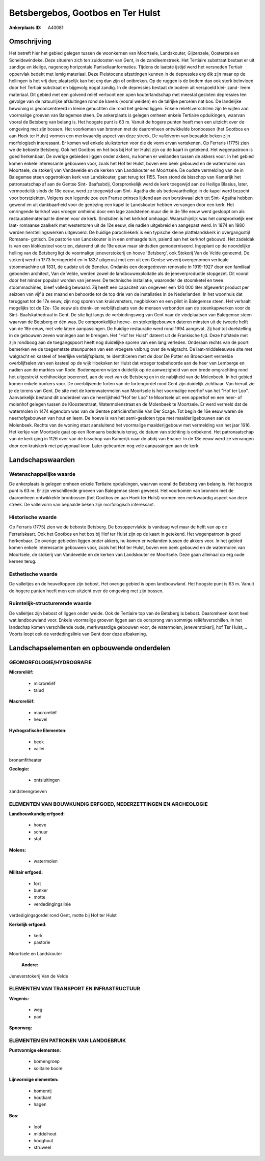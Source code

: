 Betsbergebos, Gootbos en Ter Hulst
==================================

:Ankerplaats ID: A40081




Omschrijving
------------

Het betreft hier het gebied gelegen tussen de woonkernen van
Moortsele, Landskouter, Gijzenzele, Oosterzele en Scheldewindeke. Deze
situeren zich ten zuidoosten van Gent, in de zandleemstreek. Het
Tertiaire substraat bestaat er uit zandige en kleiige, nagenoeg
horizontale Paniseliaanformaties. Tijdens de laatste ijstijd werd het
versneden Tertiair oppervlak bedekt met lemig materiaal. Deze
Pleistocene afzettingen kunnen in de depressies erg dik zijn maar op de
hellingen is het vrij dun; plaatselijk kan het erg dun zijn of
ontbreken. Op de ruggen is de bodem dan ook sterk beïnvloed door het
Tertiair substraat en bijgevolg nogal zandig. In de depressies bestaat
de bodem uit verspoeld klei- zand- leem materiaal. Dit gebied met een
golvend reliëf vertoont een open kouterlandschap met meestal gesloten
depressies ten gevolge van de natuurlijke afsluitingen rond de kavels
(vooral weiden) en de talrijke percelen nat bos. De landelijke bewoning
is geconcentreerd in kleine gehuchten die rond het gebied liggen. Enkele
reliëfsverschillen zijn te wijten aan voormalige groeven van Balegemse
steen. De ankerplaats is gelegen omheen enkele Tertiaire opduikingen,
waarvan vooral de Betsberg van belang is. Het hoogste punt is 63 m.
Vanuit de hogere punten heeft men een uitzicht over de omgeving met zijn
bossen. Het voorkomen van bronnen met de daaromheen ontwikkelde
bronbossen (het Gootbos en aan Hoek ter Hulst) vormen een merkwaardig
aspect van deze streek. De valleivorm van bepaalde beken zijn
morfologisch interessant. Er komen wel enkele sluikstorten voor die de
vorm ervan vertekenen. Op Ferraris (1775) zien we de beboste Betsberg.
Ook het Gootbos en het bos bij Hof ter Hulst zijn op de kaart in
getekend. Het wegenpatroon is goed herkenbaar. De overige gebieden
liggen onder akkers, nu komen er weilanden tussen de akkers voor. In het
gebied komen enkele interessante gebouwen voor, zoals het Hof ter Hulst,
boven een beek gebouwd en de watermolen van Moortsele, de stokerij van
Vandevelde en de kerken van Landskouter en Moortsele. De oudste
vermelding van de in Balegemse steen opgetrokken kerk van Landskouter,
gaat terug tot 1155. Toen stond de bisschop van Kamerijk het
patronaatschap af aan de Gentse Sint- Baafsabdij. Oorspronkelijk werd de
kerk toegewijd aan de Heilige Blasius, later, vermoedelijk sinds de 18e
eeuw, werd ze toegewijd aan Sint- Agatha die als bedevaartheilige in de
kapel werd bezocht voor borstziekten. Volgens een legende zou een Franse
prinses lijdend aan een borstkwaal zich tot Sint- Agatha hebben gewend
en uit dankbaarheid voor de genezing een kapel te Landskouter hebben
vervangen door een kerk. Het omringende kerkhof was vroeger omheind door
een lage zandstenen muur die in de 19e eeuw werd gesloopt om als
restauratiemateriaal te dienen voor de kerk. Sindsdien is het kerkhof
omhaagd. Waarschijnlijk was het oorspronkelijk een laat- romaanse
zaalkerk met westentoren uit de 12e eeuw, die nadien uitgebreid en
aangepast werd. In 1874 en 1980 werden herstellingswerken uitgevoerd. De
huidige parochiekerk is een typische kleine plattelandskerk in
overgangsstijl Romaans- gotisch. De pastorie van Landskouter is in een
omhaagde tuin, palend aan het kerkhof gebouwd. Het zadeldak is van een
klokkestoel voorzien, daterend uit de 19e eeuw maar sindsdien
gemoderniseerd. Ingeplant op de noordelijke helling van de Betsberg ligt
de voormalige jeneverstokerij en hoeve 'Betsberg', ook Stokerij Van de
Velde genoemd. De stokerij werd in 1773 heringericht en in 1837
uitgerust met een uit een Gentse weverij overgenomen verticale
stoommachine uit 1831, de oudste uit de Benelux. Ondanks een
doorgedreven renovatie in 1919-1927 door een familiaal gebonden
architect, Van de Velde, werden zowel de landbouwexploitatie als de
jeneverproductie stopgezet. Dit vooral door het minder populair worden
van jenever. De technische installatie, waaronder de stoomketel en twee
stoommachines, bleef volledig bewaard. Zij heeft een capaciteit van
ongeveer een 120 000 liter afgewerkt product per seizoen van vijf à zes
maand en behoorde tot de top drie van de installaties in de Nederlanden.
In het woonhuis dat teruggaat tot de 17e eeuw, zijn nog sporen van
kruisvensters, negblokken en een plint in Balegemse steen. Het verhaalt
mogelijks tot de 12e- 13e eeuw als drank- en verblijfsplaats van de
mensen verbonden aan de steenkapwerken voor de Sint- Baafskathedraal in
Gent. De site ligt langs de verbindingsweg van Gent naar de vindplaatsen
van Balegemse steen waarvan de Betsberg er één was. De oorspronkelijke
hoeve- en stokerijgebouwen dateren minsten uit de tweede helft van de
18e eeuw, met vele latere aanpassingen. De huidige restauratie werd rond
1994 aangevat. Zij had tot doelstelling in de gebouwen zeven woningen
aan te brengen. Het "Hof ter Hulst" dateert uit de Frankische tijd. Deze
hofstede met zijn rondboog aan de toegangspoort heeft nog duidelijke
sporen van een lang verleden. Onderaan rechts van de poort bemerken we
de toegemetste steunpunten van een vroegere valbrug over de walgracht.
De laat-middeleeuwse site met walgracht en kasteel of heerlijke
verblijfsplaats, te identificeren met de door De Potter en Broeckaert
vermelde overblijfselen van een kasteel op de wijk Hoeksken ter Hulst
dat vroeger toebehoorde aan de heer van Lemberge en nadien aan de
markies van Rode. Bodemsporen wijzen duidelijk op de aanwezigheid van
een brede omgrachting rond het uitgestrekt rechthoekige boerenerf, aan
de voet van de Betsberg en in de nabijheid van de Molenbeek. In het
gebied komen enkele bunkers voor. De overblijvende forten van de
fortengordel rond Gent zijn duidelijk zichtbaar. Van hieruit zie je de
torens van Gent. De site met de korenwatermolen van Moortsele is het
voormalige neerhof van het "Hof ter Loo". Aanvankelijk bestond dit
onderdeel van de heerlijkheid "Hof ter Loo" te Moortsele uit een
opperhof en een neer- of molenhof gelegen tussen de Kloosterstraat,
Watermolenstraat en de Molenbeek te Moortsele. Er werd vermeld dat de
watermolen in 1474 eigendom was van de Gentse patriciërsfamilie Van Der
Scage. Tot begin de 16e eeuw waren de neerhofgebouwen van hout en leem.
De hoeve is van het semi-gesloten type met maalderijgebouwen aan de
Molenbeek. Rechts van de woning staat aansluitend het voormalige
maalderijgebouw met vermelding van het jaar 1616. Het kerkje van
Moortsele gaat op een Romaans bedehuis terug, de datum van stichting is
onbekend. Het patronaatschap van de kerk ging in 1126 over van de
bisschop van Kamerijk naar de abdij van Ename. In de 13e eeuw werd ze
vervangen door een kruiskerk met polygonaal koor. Later gebeurden nog
vele aanpassingen aan de kerk.



Landschapswaarden
-----------------


Wetenschappelijke waarde
~~~~~~~~~~~~~~~~~~~~~~~~

De ankerplaats is gelegen omheen enkele Tertiaire opduikingen,
waarvan vooral de Betsberg van belang is. Het hoogste punt is 63 m. Er
zijn verschillende groeven van Balegemse steen geweest. Het voorkomen
van bronnen met de daaromheen ontwikkelde bronbossen (het Gootbos en aan
Hoek ter Hulst) vormen een merkwaardig aspect van deze streek. De
valleivorm van bepaalde beken zijn morfologisch interessant.

Historische waarde
~~~~~~~~~~~~~~~~~~


Op Ferraris (1775) zien we de beboste Betsberg. De bosoppervlakte is
vandaag wel maar de helft van op de Ferrariskaart. Ook het Gootbos en
het bos bij Hof ter Hulst zijn op de kaart in getekend. Het wegenpatroon
is goed herkenbaar. De overige gebieden liggen onder akkers, nu komen er
weilanden tussen de akkers voor. In het gebied komen enkele interessante
gebouwen voor, zoals het Hof ter Hulst, boven een beek gebouwd en de
watermolen van Moortsele, de stokerij van Vandevelde en de kerken van
Landskouter en Moortsele. Deze gaan allemaal op erg oude kernen terug.

Esthetische waarde
~~~~~~~~~~~~~~~~~~

De valleitjes en de heuveltoppen zijn bebost. Het
overige gebied is open landbouwland. Het hoogste punt is 63 m. Vanuit de
hogere punten heeft men een uitzicht over de omgeving met zijn bossen.


Ruimtelijk-structurerende waarde
~~~~~~~~~~~~~~~~~~~~~~~~~~~~~~~~

De valleitjes zijn bebost of liggen onder weide. Ook de Tertiaire top
van de Betsberg is bebost. Daaromheen komt heel wat landbouwland voor.
Enkele voormalige groeven liggen aan de oorsprong van sommige
reliëfsverschillen. In het landschap komen verschillende oude,
merkwaardige gebouwen voor; de watermolen, jeneverstokerij, hof Ter
Hulst,… Voorts loopt ook de verdedingslinie van Gent door deze
afbakening.



Landschapselementen en opbouwende onderdelen
--------------------------------------------



GEOMORFOLOGIE/HYDROGRAFIE
~~~~~~~~~~~~~~~~~~~~~~~~

**Microreliëf:**

 * microreliëf
 * talud


**Macroreliëf:**

 * macroreliëf
 * heuvel

**Hydrografische Elementen:**

 * beek
 * vallei


bronamfitheater

**Geologie:**

 * ontsluitingen


zandsteengroeven

ELEMENTEN VAN BOUWKUNDIG ERFGOED, NEDERZETTINGEN EN ARCHEOLOGIE
~~~~~~~~~~~~~~~~~~~~~~~~~~~~~~~~~~~~~~~~~~~~~~~~~~~~~~~~~~~~~~~

**Landbouwkundig erfgoed:**

 * hoeve
 * schuur
 * stal


**Molens:**

 * watermolen


**Militair erfgoed:**

 * fort
 * bunker
 * motte
 * verdedingingslinie


verdedigingsgordel rond Gent, motte bij Hof ter Hulst

**Kerkelijk erfgoed:**

 * kerk
 * pastorie


Moortsele en Landskouter

 **Andere:**
Jeneverstokerij Van de Velde

ELEMENTEN VAN TRANSPORT EN INFRASTRUCTUUR
~~~~~~~~~~~~~~~~~~~~~~~~~~~~~~~~~~~~~~~~~

**Wegenis:**

 * weg
 * pad


**Spoorweg:**

ELEMENTEN EN PATRONEN VAN LANDGEBRUIK
~~~~~~~~~~~~~~~~~~~~~~~~~~~~~~~~~~~~~

**Puntvormige elementen:**

 * bomengroep
 * solitaire boom


**Lijnvormige elementen:**

 * bomenrij
 * houtkant
 * hagen

**Bos:**

 * loof
 * middelhout
 * hooghout
 * struweel

